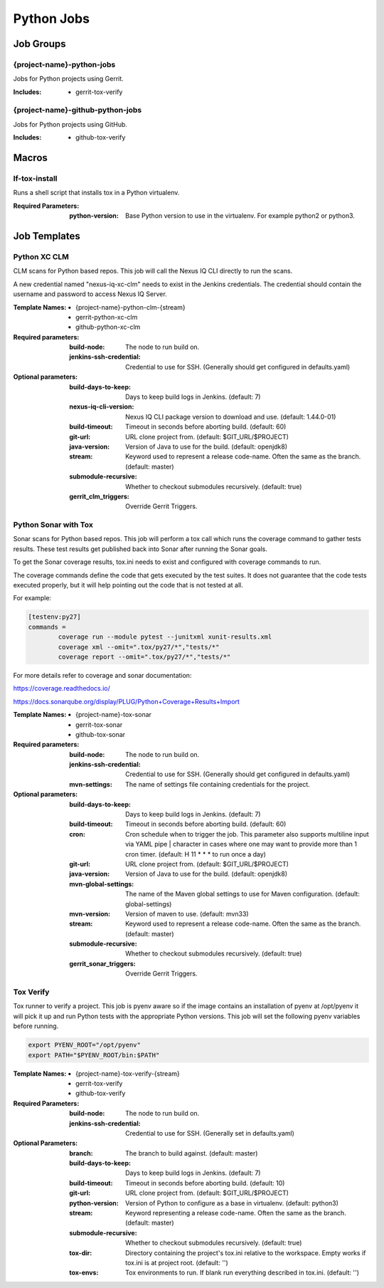 ###########
Python Jobs
###########

Job Groups
==========

{project-name}-python-jobs
--------------------------

Jobs for Python projects using Gerrit.

:Includes:

    - gerrit-tox-verify

{project-name}-github-python-jobs
---------------------------------

Jobs for Python projects using GitHub.

:Includes:

    - github-tox-verify


Macros
======

lf-tox-install
--------------

Runs a shell script that installs tox in a Python virtualenv.

:Required Parameters:

    :python-version: Base Python version to use in the virtualenv. For example
        python2 or python3.


Job Templates
=============

Python XC CLM
-------------

CLM scans for Python based repos. This job will call the Nexus IQ CLI
directly to run the scans.

A new credential named "nexus-iq-xc-clm" needs to exist in the Jenkins credentials.
The credential should contain the username and password to access Nexus
IQ Server.

:Template Names:

    - {project-name}-python-clm-{stream}
    - gerrit-python-xc-clm
    - github-python-xc-clm

:Required parameters:

    :build-node: The node to run build on.
    :jenkins-ssh-credential: Credential to use for SSH. (Generally should
        get configured in defaults.yaml)

:Optional parameters:

    :build-days-to-keep: Days to keep build logs in Jenkins. (default: 7)
    :nexus-iq-cli-version: Nexus IQ CLI package version to download and use. (default: 1.44.0-01)
    :build-timeout: Timeout in seconds before aborting build. (default: 60)
    :git-url: URL clone project from. (default: $GIT_URL/$PROJECT)
    :java-version: Version of Java to use for the build. (default: openjdk8)
    :stream: Keyword used to represent a release code-name.
        Often the same as the branch. (default: master)
    :submodule-recursive: Whether to checkout submodules recursively.
        (default: true)

    :gerrit_clm_triggers: Override Gerrit Triggers.

Python Sonar with Tox
---------------------

Sonar scans for Python based repos. This job will perform a tox call which
runs the coverage command to gather tests results. These test results get
published back into Sonar after running the Sonar goals.

To get the Sonar coverage results, tox.ini needs to exist and configured
with coverage commands to run.

The coverage commands define the code that gets executed by the test suites.
It does not guarantee that the code tests executed properly, but it will help
pointing out the code that is not tested at all.

For example:

.. code-block:: bash

    [testenv:py27]
    commands =
            coverage run --module pytest --junitxml xunit-results.xml
            coverage xml --omit=".tox/py27/*","tests/*"
            coverage report --omit=".tox/py27/*","tests/*"

For more details refer to coverage and sonar documentation:

https://coverage.readthedocs.io/

https://docs.sonarqube.org/display/PLUG/Python+Coverage+Results+Import

:Template Names:

    - {project-name}-tox-sonar
    - gerrit-tox-sonar
    - github-tox-sonar

:Required parameters:

    :build-node: The node to run build on.
    :jenkins-ssh-credential: Credential to use for SSH. (Generally should
        get configured in defaults.yaml)
    :mvn-settings: The name of settings file containing credentials for the project.

:Optional parameters:

    :build-days-to-keep: Days to keep build logs in Jenkins. (default: 7)
    :build-timeout: Timeout in seconds before aborting build. (default: 60)
    :cron: Cron schedule when to trigger the job. This parameter also
        supports multiline input via YAML pipe | character in cases where
        one may want to provide more than 1 cron timer.  (default: H 11 * * *
        to run once a day)
    :git-url: URL clone project from. (default: $GIT_URL/$PROJECT)
    :java-version: Version of Java to use for the build. (default: openjdk8)
    :mvn-global-settings: The name of the Maven global settings to use for
        Maven configuration. (default: global-settings)
    :mvn-version: Version of maven to use. (default: mvn33)
    :stream: Keyword used to represent a release code-name.
        Often the same as the branch. (default: master)
    :submodule-recursive: Whether to checkout submodules recursively.
        (default: true)
    :gerrit_sonar_triggers: Override Gerrit Triggers.

Tox Verify
----------

Tox runner to verify a project. This job is pyenv aware so if the image
contains an installation of pyenv at /opt/pyenv it will pick it up and run
Python tests with the appropriate Python versions. This job will set the
following pyenv variables before running.

.. code:: bash

   export PYENV_ROOT="/opt/pyenv"
   export PATH="$PYENV_ROOT/bin:$PATH"

:Template Names:

    - {project-name}-tox-verify-{stream}
    - gerrit-tox-verify
    - github-tox-verify

:Required Parameters:

    :build-node: The node to run build on.
    :jenkins-ssh-credential: Credential to use for SSH. (Generally set
        in defaults.yaml)

:Optional Parameters:

    :branch: The branch to build against. (default: master)
    :build-days-to-keep: Days to keep build logs in Jenkins. (default: 7)
    :build-timeout: Timeout in seconds before aborting build. (default: 10)
    :git-url: URL clone project from. (default: $GIT_URL/$PROJECT)
    :python-version: Version of Python to configure as a base in virtualenv.
        (default: python3)
    :stream: Keyword representing a release code-name.
        Often the same as the branch. (default: master)
    :submodule-recursive: Whether to checkout submodules recursively.
        (default: true)
    :tox-dir: Directory containing the project's tox.ini relative to
        the workspace. Empty works if tox.ini is at project root.
        (default: '')
    :tox-envs: Tox environments to run. If blank run everything described
        in tox.ini. (default: '')
